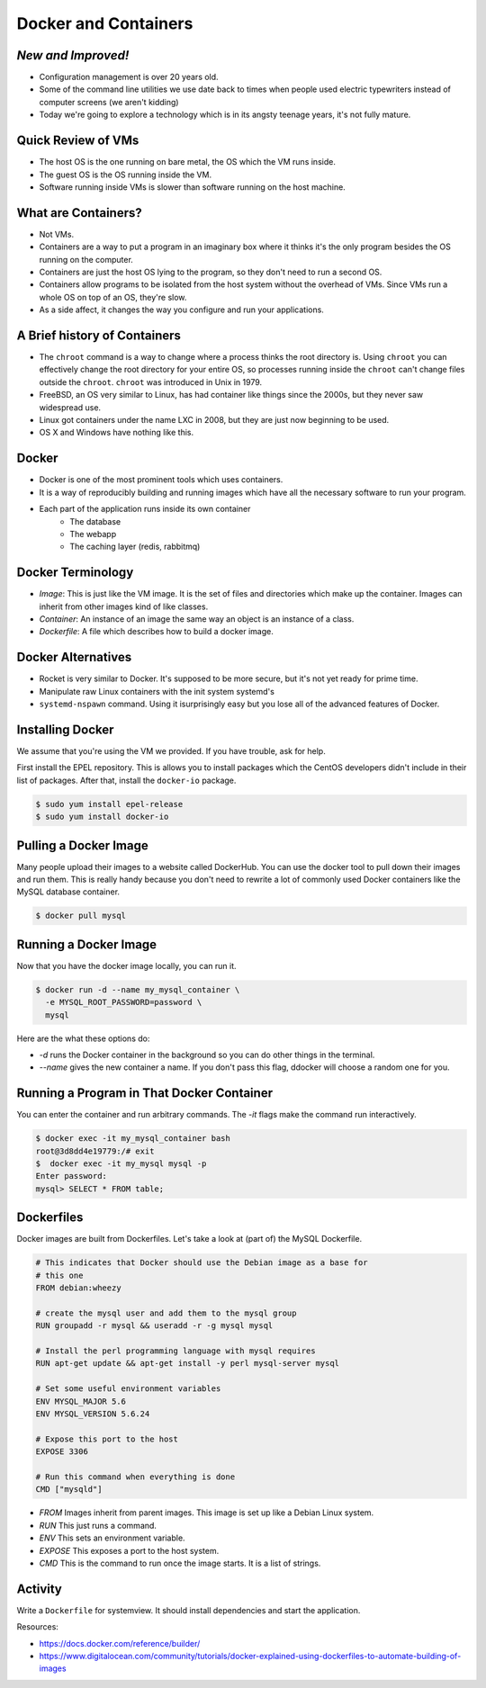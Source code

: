Docker and Containers
=====================

*New and Improved!*
-------------------
* Configuration management is over 20 years old.
* Some of the command line utilities we use date back to times when people used
  electric typewriters instead of computer screens (we aren't kidding)
* Today we're going to explore a technology which is in its angsty teenage
  years, it's not fully mature.


Quick Review of VMs
-------------------
* The host OS is the one running on bare metal, the OS which the VM runs
  inside.
* The guest OS is the OS running inside the VM.
* Software running inside VMs is slower than software running on the host
  machine.

.. figure:: /static/nesting_dolls.png
    :align: center
    :scale: 70%


What are Containers?
--------------------

* Not VMs.
* Containers are a way to put a program in an imaginary box where it thinks
  it's the only program besides the OS running on the computer.
* Containers are just the host OS lying to the program, so they don't need to
  run a second OS.
* Containers allow programs to be isolated from the host system without the
  overhead of VMs. Since VMs run a whole OS on top of an OS, they're slow.
* As a side affect, it changes the way you configure and run your applications.

A Brief history of Containers
-----------------------------

* The ``chroot`` command is a way to change where a process thinks the root
  directory is. Using ``chroot`` you can effectively change the root directory
  for your entire OS, so processes running inside the ``chroot`` can't change
  files outside the ``chroot``. ``chroot`` was introduced in Unix in 1979.
* FreeBSD, an OS very similar to Linux, has had container like things since the
  2000s, but they never saw widespread use.
* Linux got containers under the name LXC in 2008, but they are just now
  beginning to be used.
* OS X and Windows have nothing like this.

Docker
------

* Docker is one of the most prominent tools which uses containers.
* It is a way of reproducibly building and running images which have all the
  necessary software to run your program.
* Each part of the application runs inside its own container
    - The database
    - The webapp
    - The caching layer (redis, rabbitmq)

Docker Terminology
------------------
- *Image*: This is just like the VM image. It is the set of files and
  directories which make up the container. Images can inherit from other images
  kind of like classes.
- *Container*: An instance of an image the same way an object is an instance
  of a class.
- *Dockerfile*: A file which describes how to build a docker image.

.. figure:: /static/docker_logo.png
	:align: center
	:scale: 25%


Docker Alternatives
-------------------
* Rocket is very similar to Docker. It's supposed to be more secure, but it's
  not yet ready for prime time.
* Manipulate raw Linux containers with the init system systemd's
* ``systemd-nspawn`` command. Using it isurprisingly easy but you lose all of
  the advanced features of Docker.

.. figure:: /static/hello_whale.gif
	:align: center


Installing Docker
-----------------
We assume that you're using the VM we provided. If you have trouble, ask for
help.

First install the EPEL repository. This is allows you to install packages which
the CentOS developers didn't include in their list of packages.
After that, install the ``docker-io`` package.

.. code-block:: sh

	$ sudo yum install epel-release
	$ sudo yum install docker-io

Pulling a Docker Image
----------------------
Many people upload their images to a website called DockerHub. You can use the
docker tool to pull down their images and run them. This is really handy
because you don't need to rewrite a lot of commonly used Docker containers like
the MySQL database container.

.. code-block:: sh

	$ docker pull mysql

Running a Docker Image
----------------------

Now that you have the docker image locally, you can run it.

.. code-block:: sh


	$ docker run -d --name my_mysql_container \
	  -e MYSQL_ROOT_PASSWORD=password \
	  mysql

Here are the what these options do:

* `-d` runs the Docker container in the background so you can do other things
  in the terminal.
* `--name` gives the new container a name. If you don't pass this flag, ddocker
  will choose a random one for you.

Running a Program in That Docker Container
------------------------------------------

You can enter the container and run arbitrary commands.
The `-it` flags make the command run interactively.

.. code-block:: sh

	$ docker exec -it my_mysql_container bash
	root@3d8dd4e19779:/# exit
	$  docker exec -it my_mysql mysql -p
	Enter password:
	mysql> SELECT * FROM table;

Dockerfiles
-----------

Docker images are built from Dockerfiles. Let's take a look at (part of) the
MySQL Dockerfile.

.. nextslide::

.. code-block:: sh

	# This indicates that Docker should use the Debian image as a base for
	# this one
	FROM debian:wheezy

	# create the mysql user and add them to the mysql group
	RUN groupadd -r mysql && useradd -r -g mysql mysql

	# Install the perl programming language with mysql requires
	RUN apt-get update && apt-get install -y perl mysql-server mysql

	# Set some useful environment variables
	ENV MYSQL_MAJOR 5.6
	ENV MYSQL_VERSION 5.6.24

	# Expose this port to the host
	EXPOSE 3306

	# Run this command when everything is done
	CMD ["mysqld"]

.. nextslide::

* *FROM* Images inherit from parent images. This image is set up like a Debian
  Linux system.
* *RUN* This just runs a command.
* *ENV* This sets an environment variable.
* *EXPOSE* This exposes a port to the host system.
* *CMD* This is the command to run once the image starts. It is a list of
  strings.



Activity
--------
Write a ``Dockerfile`` for systemview. It should install dependencies and start
the application.

Resources:

- https://docs.docker.com/reference/builder/
- https://www.digitalocean.com/community/tutorials/docker-explained-using-dockerfiles-to-automate-building-of-images


